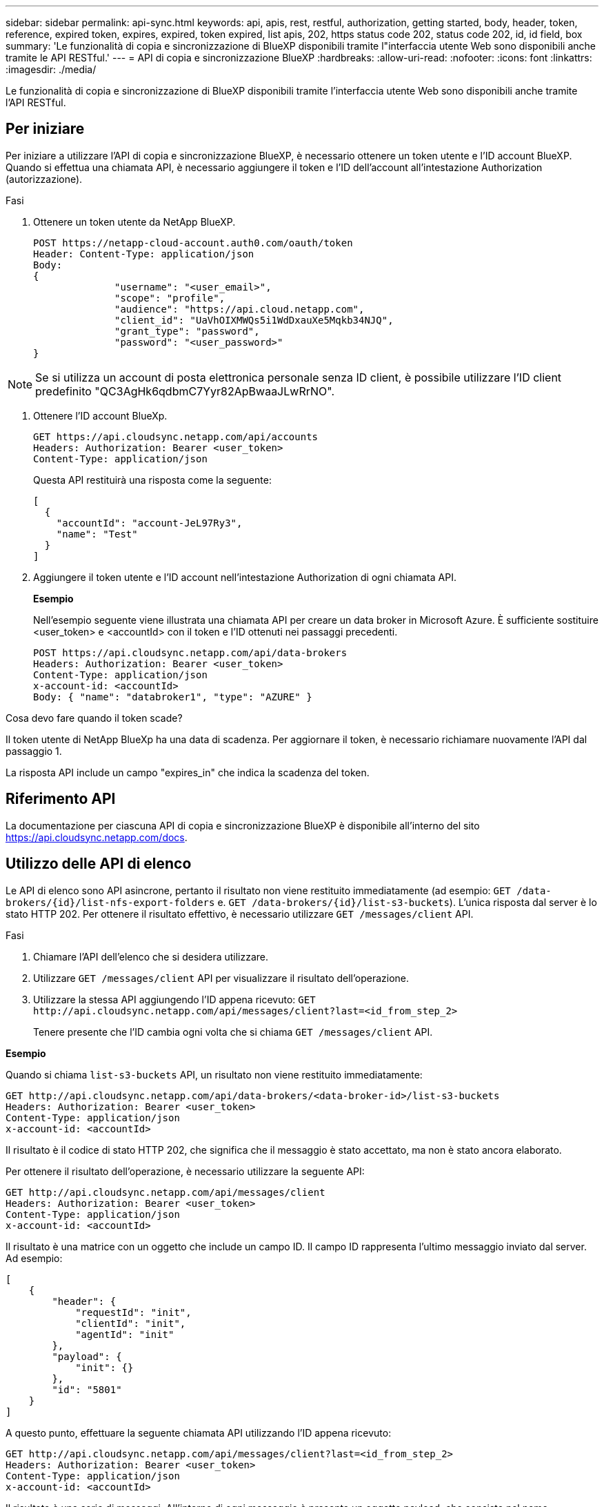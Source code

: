 ---
sidebar: sidebar 
permalink: api-sync.html 
keywords: api, apis, rest, restful, authorization, getting started, body, header, token, reference, expired token, expires, expired, token expired, list apis, 202, https status code 202, status code 202, id, id field, box 
summary: 'Le funzionalità di copia e sincronizzazione di BlueXP disponibili tramite l"interfaccia utente Web sono disponibili anche tramite le API RESTful.' 
---
= API di copia e sincronizzazione BlueXP
:hardbreaks:
:allow-uri-read: 
:nofooter: 
:icons: font
:linkattrs: 
:imagesdir: ./media/


[role="lead"]
Le funzionalità di copia e sincronizzazione di BlueXP disponibili tramite l'interfaccia utente Web sono disponibili anche tramite l'API RESTful.



== Per iniziare

Per iniziare a utilizzare l'API di copia e sincronizzazione BlueXP, è necessario ottenere un token utente e l'ID account BlueXP. Quando si effettua una chiamata API, è necessario aggiungere il token e l'ID dell'account all'intestazione Authorization (autorizzazione).

.Fasi
. Ottenere un token utente da NetApp BlueXP.
+
[source, http]
----
POST https://netapp-cloud-account.auth0.com/oauth/token
Header: Content-Type: application/json
Body:
{
              "username": "<user_email>",
              "scope": "profile",
              "audience": "https://api.cloud.netapp.com",
              "client_id": "UaVhOIXMWQs5i1WdDxauXe5Mqkb34NJQ",
              "grant_type": "password",
              "password": "<user_password>"
}
----



NOTE: Se si utilizza un account di posta elettronica personale senza ID client, è possibile utilizzare l'ID client predefinito "QC3AgHk6qdbmC7Yyr82ApBwaaJLwRrNO".

. Ottenere l'ID account BlueXp.
+
[source, http]
----
GET https://api.cloudsync.netapp.com/api/accounts
Headers: Authorization: Bearer <user_token>
Content-Type: application/json
----
+
Questa API restituirà una risposta come la seguente:

+
[source, json]
----
[
  {
    "accountId": "account-JeL97Ry3",
    "name": "Test"
  }
]
----
. Aggiungere il token utente e l'ID account nell'intestazione Authorization di ogni chiamata API.
+
*Esempio*

+
Nell'esempio seguente viene illustrata una chiamata API per creare un data broker in Microsoft Azure. È sufficiente sostituire <user_token> e <accountId> con il token e l'ID ottenuti nei passaggi precedenti.

+
[source, http]
----
POST https://api.cloudsync.netapp.com/api/data-brokers
Headers: Authorization: Bearer <user_token>
Content-Type: application/json
x-account-id: <accountId>
Body: { "name": "databroker1", "type": "AZURE" }
----


.Cosa devo fare quando il token scade?
****
Il token utente di NetApp BlueXp ha una data di scadenza. Per aggiornare il token, è necessario richiamare nuovamente l'API dal passaggio 1.

La risposta API include un campo "expires_in" che indica la scadenza del token.

****


== Riferimento API

La documentazione per ciascuna API di copia e sincronizzazione BlueXP è disponibile all'interno del sito https://api.cloudsync.netapp.com/docs[].



== Utilizzo delle API di elenco

Le API di elenco sono API asincrone, pertanto il risultato non viene restituito immediatamente (ad esempio: `GET /data-brokers/{id}/list-nfs-export-folders` e. `GET /data-brokers/{id}/list-s3-buckets`). L'unica risposta dal server è lo stato HTTP 202. Per ottenere il risultato effettivo, è necessario utilizzare `GET /messages/client` API.

.Fasi
. Chiamare l'API dell'elenco che si desidera utilizzare.
. Utilizzare `GET /messages/client` API per visualizzare il risultato dell'operazione.
. Utilizzare la stessa API aggiungendo l'ID appena ricevuto: `GET \http://api.cloudsync.netapp.com/api/messages/client?last=<id_from_step_2>`
+
Tenere presente che l'ID cambia ogni volta che si chiama `GET /messages/client` API.



*Esempio*

Quando si chiama `list-s3-buckets` API, un risultato non viene restituito immediatamente:

[source, http]
----
GET http://api.cloudsync.netapp.com/api/data-brokers/<data-broker-id>/list-s3-buckets
Headers: Authorization: Bearer <user_token>
Content-Type: application/json
x-account-id: <accountId>
----
Il risultato è il codice di stato HTTP 202, che significa che il messaggio è stato accettato, ma non è stato ancora elaborato.

Per ottenere il risultato dell'operazione, è necessario utilizzare la seguente API:

[source, http]
----
GET http://api.cloudsync.netapp.com/api/messages/client
Headers: Authorization: Bearer <user_token>
Content-Type: application/json
x-account-id: <accountId>
----
Il risultato è una matrice con un oggetto che include un campo ID. Il campo ID rappresenta l'ultimo messaggio inviato dal server. Ad esempio:

[source, json]
----
[
    {
        "header": {
            "requestId": "init",
            "clientId": "init",
            "agentId": "init"
        },
        "payload": {
            "init": {}
        },
        "id": "5801"
    }
]
----
A questo punto, effettuare la seguente chiamata API utilizzando l'ID appena ricevuto:

[source, http]
----
GET http://api.cloudsync.netapp.com/api/messages/client?last=<id_from_step_2>
Headers: Authorization: Bearer <user_token>
Content-Type: application/json
x-account-id: <accountId>
----
Il risultato è una serie di messaggi. All'interno di ogni messaggio è presente un oggetto payload, che consiste nel nome dell'operazione (come chiave) e nel relativo risultato (come valore). Ad esempio:

[source, json]
----
[
    {
        "payload": {
            "list-s3-buckets": [
                {
                    "tags": [
                        {
                            "Value": "100$",
                            "Key": "price"
                        }
                    ],
                    "region": {
                        "displayName": "US West (Oregon)",
                        "name": "us-west-2"
                    },
                    "name": "small"
                }
            ]
        },
        "header": {
            "requestId": "f687ac55-2f0c-40e3-9fa6-57fb8c4094a3",
            "clientId": "5beb032f548e6e35f4ed1ba9",
            "agentId": "5bed61f4489fb04e34a9aac6"
        },
        "id": "5802"
    }
]
----